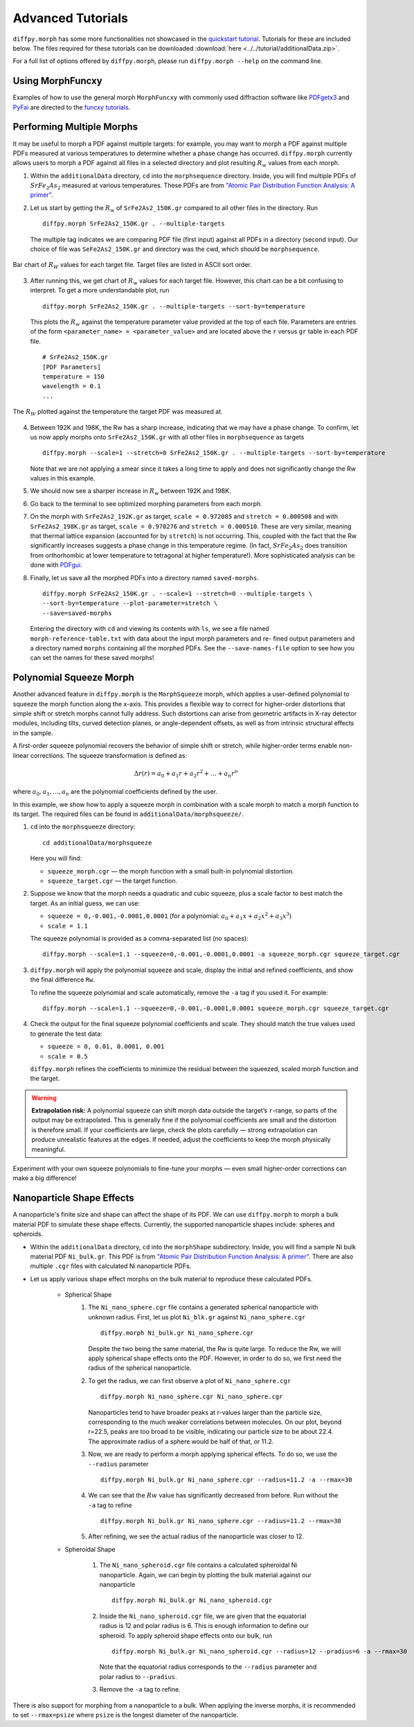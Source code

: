 .. _tutorials:

Advanced Tutorials
##################
``diffpy.morph`` has some more functionalities not showcased in the `quickstart tutorial <quickstart.html>`__.
Tutorials for these are included below. The files required for these tutorials can be downloaded
:download:`here <../../tutorial/additionalData.zip>`.

For a full list of options offered by ``diffpy.morph``, please run ``diffpy.morph --help`` on the command line.

Using MorphFuncxy
=================

Examples of how to use the general morph ``MorphFuncxy`` with commonly used
diffraction software like `PDFgetx3 <https://www.diffpy.org/products/pdfgetx.html>`_
and `PyFai <https://pyfai.readthedocs.io/en/stable/>`_ are directed to the
`funcxy tutorials <funcxy.html>`__.

Performing Multiple Morphs
==========================

It may be useful to morph a PDF against multiple targets:
for example, you may want to morph a PDF against multiple PDFs measured
at various temperatures to determine whether a phase change has occurred.
``diffpy.morph`` currently allows users to morph a PDF against all files in a
selected directory and plot resulting :math:`R_w` values from each morph.

1. Within the ``additionalData`` directory, ``cd`` into the
   ``morphsequence`` directory. Inside, you will find multiple PDFs of
   :math:`SrFe_2As_2` measured at various temperatures. These PDFs are
   from `"Atomic Pair Distribution Function Analysis: A primer"
   <https://global.oup.com/academic/product/
   atomic-pair-distribution-function-analysis-9780198885801>`_.

2. Let us start by getting the :math:`R_w` of ``SrFe2As2_150K.gr`` compared to
   all other files in the directory. Run ::

       diffpy.morph SrFe2As2_150K.gr . --multiple-targets

   The multiple tag indicates we are comparing PDF file (first input)
   against all PDFs in a directory (second input). Our choice of file
   was ``SeFe2As2_150K.gr`` and directory was the cwd, which should be
   ``morphsequence``.

.. figure:: images/ex_tutorial_bar.png
   :align: center
   :figwidth: 100%

   Bar chart of :math:`R_W` values for each target file. Target files are
   listed in ASCII sort order.

3. After running this, we get chart of :math:`R_w` values for each target file.
   However, this chart can be a bit confusing to interpret. To get a
   more understandable plot, run ::

       diffpy.morph SrFe2As2_150K.gr . --multiple-targets --sort-by=temperature

   This plots the :math:`R_w` against the temperature parameter value provided
   at the top of each file. Parameters are entries of the form
   ``<parameter_name> = <parameter_value>`` and are located above
   the ``r`` versus ``gr`` table in each PDF file. ::

     # SrFe2As2_150K.gr
     [PDF Parameters]
     temperature = 150
     wavelength = 0.1
     ...

.. figure:: images/ex_tutorial_temp.png
   :align: center
   :figwidth: 100%

   The :math:`R_W` plotted against the temperature the target PDF was
   measured at.

4. Between 192K and 198K, the Rw has a sharp increase, indicating that
   we may have a phase change. To confirm, let us now apply morphs
   onto ``SrFe2As2_150K.gr`` with all other files in
   ``morphsequence`` as targets ::

       diffpy.morph --scale=1 --stretch=0 SrFe2As2_150K.gr . --multiple-targets --sort-by=temperature

   Note that we are not applying a smear since it takes a long time to
   apply and does not significantly change the Rw values in this example.

5. We should now see a sharper increase in :math:`R_w` between 192K and 198K.

6. Go back to the terminal to see optimized morphing parameters from each morph.

7. On the morph with ``SrFe2As2_192K.gr`` as target, ``scale =
   0.972085`` and ``stretch = 0.000508`` and with ``SrFe2As2_198K.gr``
   as target, ``scale = 0.970276`` and ``stretch = 0.000510``. These
   are very similar, meaning that thermal lattice expansion (accounted
   for by ``stretch``) is not occurring. This, coupled with the fact
   that the Rw significantly increases suggests a phase change in this
   temperature regime. (In fact, :math:`SrFe_2As_2` does transition
   from orthorhombic at lower temperature to tetragonal at higher
   temperature!). More sophisticated analysis can be done with
   `PDFgui <https://www.diffpy.org/products/pdfgui.html>`_.

8. Finally, let us save all the morphed PDFs into a directory
   named ``saved-morphs``. ::

     diffpy.morph SrFe2As2_150K.gr . --scale=1 --stretch=0 --multiple-targets \
     --sort-by=temperature --plot-parameter=stretch \
     --save=saved-morphs

   Entering the directory with ``cd`` and viewing its contents with
   ``ls``, we see a file named ``morph-reference-table.txt`` with data
   about the input morph parameters and re- fined output parameters
   and a directory named ``morphs`` containing all the morphed
   PDFs. See the ``--save-names-file`` option to see how you can set
   the names for these saved morphs!

Polynomial Squeeze Morph
=========================

Another advanced feature in ``diffpy.morph`` is the ``MorphSqueeze`` morph,
which applies a user-defined polynomial to squeeze the morph function along the
x-axis. This provides a flexible way to correct for higher-order distortions
that simple shift or stretch morphs cannot fully address.
Such distortions can arise from geometric artifacts in X-ray detector modules,
including tilts, curved detection planes, or angle-dependent offsets, as well
as from intrinsic structural effects in the sample.

A first-order squeeze polynomial recovers the behavior of simple shift or stretch,
while higher-order terms enable non-linear corrections. The squeeze transformation
is defined as:

.. math::

   \Delta r(r) = a_0 + a_1 r + a_2 r^2 + \dots + a_n r^n

where :math:`a_0, a_1, ..., a_n` are the polynomial coefficients defined by the user.

In this example, we show how to apply a squeeze morph in combination
with a scale morph to match a morph function to its target. The required
files can be found in ``additionalData/morphsqueeze/``.

1. ``cd`` into the ``morphsqueeze`` directory::

       cd additionalData/morphsqueeze

   Here you will find:

   - ``squeeze_morph.cgr`` — the morph function with a small built-in polynomial distortion.
   - ``squeeze_target.cgr`` — the target function.

2. Suppose we know that the morph needs a quadratic and cubic squeeze,
   plus a scale factor to best match the target. As an initial guess,
   we can use:

   - ``squeeze = 0,-0.001,-0.0001,0.0001``
     (for a polynomial: :math:`a_0 + a_1 x + a_2 x^2 + a_3 x^3`)
   - ``scale = 1.1``

   The squeeze polynomial is provided as a comma-separated list (no spaces)::

       diffpy.morph --scale=1.1 --squeeze=0,-0.001,-0.0001,0.0001 -a squeeze_morph.cgr squeeze_target.cgr

3. ``diffpy.morph`` will apply the polynomial squeeze and scale,
   display the initial and refined coefficients, and show the final
   difference ``Rw``.

   To refine the squeeze polynomial and scale automatically, remove
   the ``-a`` tag if you used it. For example::

       diffpy.morph --scale=1.1 --squeeze=0,-0.001,-0.0001,0.0001 squeeze_morph.cgr squeeze_target.cgr

4. Check the output for the final squeeze polynomial coefficients and scale.
   They should match the true values used to generate the test data:

   - ``squeeze = 0, 0.01, 0.0001, 0.001``
   - ``scale = 0.5``

   ``diffpy.morph`` refines the coefficients to minimize the residual
   between the squeezed, scaled morph function and the target.

.. warning::

   **Extrapolation risk:**
   A polynomial squeeze can shift morph data outside the target’s ``r``-range,
   so parts of the output may be extrapolated.
   This is generally fine if the polynomial coefficients are small and
   the distortion is therefore small. If your coefficients are large, check the
   plots carefully — strong extrapolation can produce unrealistic features at
   the edges. If needed, adjust the coefficients to keep the morph physically
   meaningful.

Experiment with your own squeeze polynomials to fine-tune your morphs — even
small higher-order corrections can make a big difference!

Nanoparticle Shape Effects
==========================

A nanoparticle's finite size and shape can affect the shape of its PDF.
We can use ``diffpy.morph`` to morph a bulk material PDF to simulate these shape effects.
Currently, the supported nanoparticle shapes include: spheres and spheroids.

* Within the ``additionalData`` directory, ``cd`` into the
  ``morphShape`` subdirectory. Inside, you will find a sample Ni bulk
  material PDF ``Ni_bulk.gr``. This PDF is from
  `"Atomic Pair Distribution Function Analysis: A primer"
  <https://global.oup.com/academic/product/
  atomic-pair-distribution-function-analysis-9780198885801>`_.
  There are also multiple ``.cgr`` files with calculated Ni nanoparticle PDFs.

* Let us apply various shape effect morphs on the bulk material to
  reproduce these calculated PDFs.

    * Spherical Shape
        1. The ``Ni_nano_sphere.cgr`` file contains a generated
	   spherical nanoparticle with unknown radius. First, let us
	   plot ``Ni_blk.gr`` against ``Ni_nano_sphere.cgr`` ::

               diffpy.morph Ni_bulk.gr Ni_nano_sphere.cgr

           Despite the two being the same material, the Rw is quite large.
           To reduce the Rw, we will apply spherical shape effects onto the PDF.
           However, in order to do so, we first need the radius of the
	   spherical nanoparticle.

        2. To get the radius, we can first observe a plot of
	   ``Ni_nano_sphere.cgr`` ::

               diffpy.morph Ni_nano_sphere.cgr Ni_nano_sphere.cgr

           Nanoparticles tend to have broader peaks at r-values larger
	   than the particle size, corresponding to the much weaker
	   correlations between molecules. On our plot, beyond r=22.5,
	   peaks are too broad to be visible, indicating our particle
	   size to be about 22.4. The approximate radius of a sphere
	   would be half of that, or 11.2.


        3. Now, we are ready to perform a morph applying spherical
	   effects. To do so, we use the ``--radius`` parameter ::

               diffpy.morph Ni_bulk.gr Ni_nano_sphere.cgr --radius=11.2 -a --rmax=30

        4. We can see that the :math:`Rw` value has significantly decreased
	   from before. Run without the ``-a`` tag to refine ::

               diffpy.morph Ni_bulk.gr Ni_nano_sphere.cgr --radius=11.2 --rmax=30

        5. After refining, we see the actual radius of the
	   nanoparticle was closer to 12.

    * Spheroidal Shape

        1. The ``Ni_nano_spheroid.cgr`` file contains a calculated
	   spheroidal Ni nanoparticle. Again, we can begin by plotting
	   the bulk material against our nanoparticle ::

               diffpy.morph Ni_bulk.gr Ni_nano_spheroid.cgr

        2. Inside the ``Ni_nano_spheroid.cgr`` file, we are given that
	   the equatorial radius is 12 and polar radius is 6. This is
	   enough information to define our spheroid. To apply
	   spheroid shape effects onto our bulk, run ::

               diffpy.morph Ni_bulk.gr Ni_nano_spheroid.cgr --radius=12 --pradius=6 -a --rmax=30

           Note that the equatorial radius corresponds to the
	   ``--radius`` parameter and polar radius to ``--pradius``.

        3. Remove the ``-a`` tag to refine.

There is also support for morphing from a nanoparticle to a bulk. When
applying the inverse morphs, it is recommended to set ``--rmax=psize``
where ``psize`` is the longest diameter of the nanoparticle.
